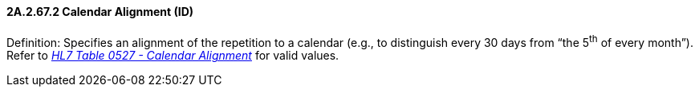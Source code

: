 ==== 2A.2.67.2 Calendar Alignment (ID)

Definition: Specifies an alignment of the repetition to a calendar (e.g., to distinguish every 30 days from “the 5^th^ of every month”). Refer to file:///E:\V2\v2.9%20final%20Nov%20from%20Frank\V29_CH02C_Tables.docx#HL70527[_HL7 Table 0527 - Calendar Alignment_] for valid values.

